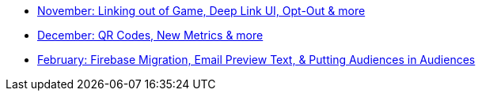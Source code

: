 * xref:updates::page$product-email-2023.11.03.adoc[November: Linking out of Game, Deep Link UI, Opt-Out & more]
* xref:updates::page$product-email-2023.12.14.adoc[December: QR Codes, New Metrics & more]
* xref:updates::page$product-email-2024.02.13.adoc[February: Firebase Migration, Email Preview Text, & Putting Audiences in Audiences]
